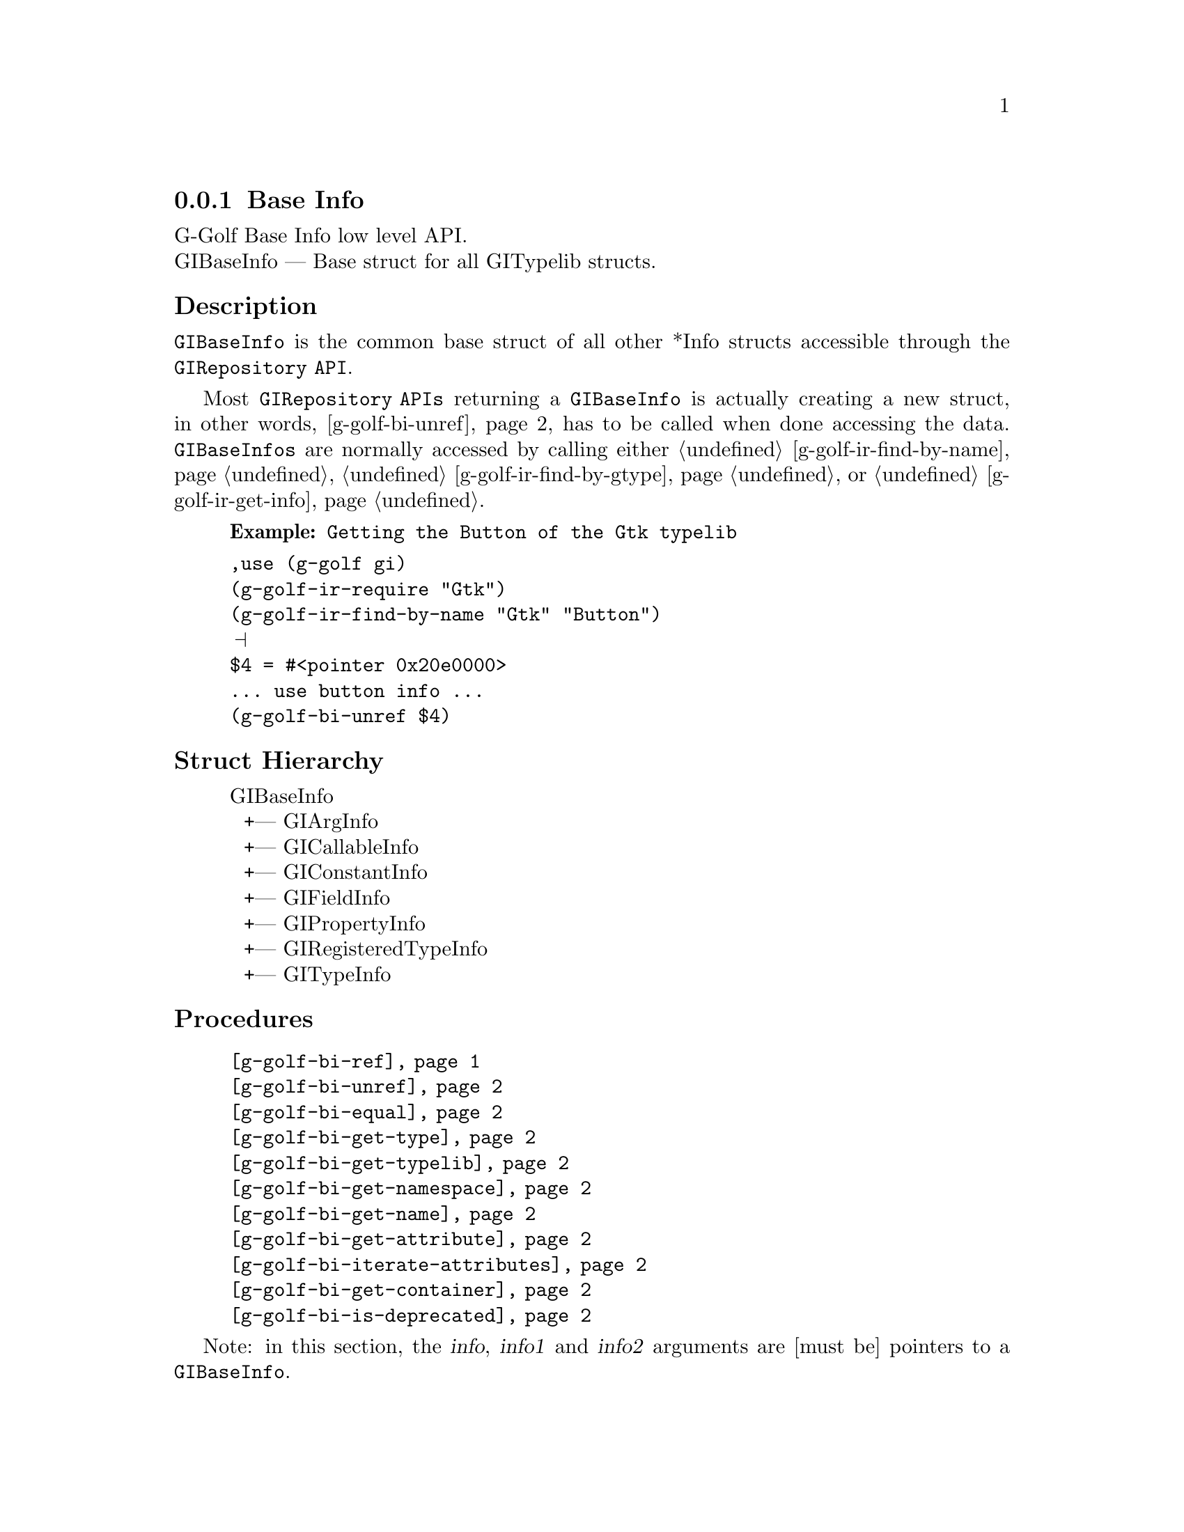 @c -*-texinfo-*-
@c This is part of the GNU G-Golf Reference Manual.
@c Copyright (C) 2016 - 2018 Free Software Foundation, Inc.
@c See the file g-golf.texi for copying conditions.


@defindex bi


@node Base Info
@subsection Base Info

G-Golf Base Info low level API.@*
GIBaseInfo — Base struct for all GITypelib structs.


@subheading Description

@code{GIBaseInfo} is the common base struct of all other *Info structs
accessible through the @code{GIRepository API}.

Most @code{GIRepository APIs} returning a @code{GIBaseInfo} is actually
creating a new struct, in other words, @ref{g-golf-bi-unref} has to be
called when done accessing the data. @code{GIBaseInfos} are normally
accessed by calling either @ref{g-golf-ir-find-by-name},
@ref{g-golf-ir-find-by-gtype} or @ref{g-golf-ir-get-info}.

@example
@strong{Example:} Getting the Button of the Gtk typelib
@end example

@lisp
,use (g-golf gi)
(g-golf-ir-require "Gtk")
(g-golf-ir-find-by-name "Gtk" "Button")
@print{}
$4 = #<pointer 0x20e0000>
... use button info ...
(g-golf-bi-unref $4)
@end lisp


@subheading Struct Hierarchy

@indentedblock
GIBaseInfo           	       @*
@ @ +--- GIArgInfo	       @*
@ @ +--- GICallableInfo	       @*
@ @ +--- GIConstantInfo        @*
@ @ +--- GIFieldInfo           @*
@ @ +--- GIPropertyInfo        @*
@ @ +--- GIRegisteredTypeInfo  @*
@ @ +--- GITypeInfo
@end indentedblock

@subheading Procedures

@indentedblock
@table @code
@item @ref{g-golf-bi-ref}
@item @ref{g-golf-bi-unref}
@item @ref{g-golf-bi-equal}
@item @ref{g-golf-bi-get-type}
@item @ref{g-golf-bi-get-typelib}
@item @ref{g-golf-bi-get-namespace}
@item @ref{g-golf-bi-get-name}
@item @ref{g-golf-bi-get-attribute}
@item @ref{g-golf-bi-iterate-attributes}
@item @ref{g-golf-bi-get-container}
@item @ref{g-golf-bi-is-deprecated}
@end table
@end indentedblock

Note: in this section, the @var{info}, @var{info1} and @var{info2}
arguments are [must be] pointers to a @code{GIBaseInfo}.

@anchor{g-golf-bi-ref}
@deffn Procedure g-golf-bi-ref info

Returns the same @var{info}.

Increases the reference count of @var{info}.
@end deffn


@anchor{g-golf-bi-unref}
@deffn Procedure g-golf-bi-unref info

Returns nothing.

Decreases the reference count of @var{info}. When its reference count
drops to 0, the @var{info} is freed.
@end deffn


@anchor{g-golf-bi-equal}
@deffn Procedure g-golf-bi-equal info1 info2

Returns #t if and only if @var{info1} equals @var{info2}.

Compares two @code{GIBaseInfo}.

Using pointer comparison is not practical since many functions return
different instances of @code{GIBaseInfo} that refers to the same part of
the @code{TypeLib}: use this procedure instead to do @code{GIBaseInfo}
comparisons.
@end deffn

@anchor{g-golf-bi-get-type}
@deffn Procedure g-golf-bi-get-type info

Returns the info type of @var{info}.
@end deffn


@anchor{g-golf-bi-get-typelib}
@deffn Procedure g-golf-bi-get-typelib info

Returns a pointer to the @code{GITypelib} the @var{info} belongs to.
@end deffn


@anchor{g-golf-bi-get-namespace}
@deffn Procedure g-golf-bi-get-namespace info

Returns the namespace of @var{info}
@end deffn


@anchor{g-golf-bi-get-name}
@deffn Procedure g-golf-bi-get-name info

Returns the name of @var{info} or @code{#f} if it lacks a name.

What the name represents depends on the @code{GIInfoType} of the
info. For instance for @code{GIFunctionInfo} it is the name of the
function.
@end deffn


@anchor{g-golf-bi-get-attribute}
@deffn Procedure g-golf-bi-get-attribute info name

Returns the value of the attribute or @code{#f} if not such attribute
exists.
@end deffn


@anchor{g-golf-bi-iterate-attributes}
@deffn Procedure g-golf-bi-iterate-attributes info proc

Returns nothing.

Iterate and calls @var{proc} over all attributes associated with this
node. @var{proc} must be a procedure of two arguments, the @var{name}
and the @var{value} of the attribute.
@end deffn


@anchor{g-golf-bi-get-container}
@deffn Procedure g-golf-bi-get-container info

Returns a pointer to a @code{GIBaseInfo}.

The container is the parent @code{GIBaseInfo}. For instance, the parent
of a @code{GIFunctionInfo} is an @code{GIObjectInfo} or
@code{GIInterfaceInfo}.
@end deffn


@anchor{g-golf-bi-is-deprecated}
@deffn Procedure g-golf-bi-is-deprecated info

Returns @code{#t} if deprecated.

Obtain whether @var{info} represents a metadata which is deprecated or
not.
@end deffn


@subheading Types and Values

@indentedblock
@table @code
@item @ref{%g-golf-bi-info-type}
@end table
@end indentedblock


@anchor{%g-golf-bi-info-type}
@defivar <genum> %g-golf-bi-info-type

An instance of @code{<genum>}, who's members are the scheme
representation of the @code{GIInfoType}:

@indentedblock
@emph{type-name}: GIInfoType  @*
@emph{scm-name}: gi-info-type @*
@emph{value-set}:
@indentedblock
invalid		@*
function	@*
callback	@*
struct		@*
boxed		@*
enum		@*
flags		@*
object		@*
interface	@*
constant	@*
error-domain	@*
union		@*
value		@*
signal		@*
vfunc		@*
property	@*
field		@*
arg		@*
type		@*
unresolved
@end indentedblock
@end indentedblock
@end defivar
